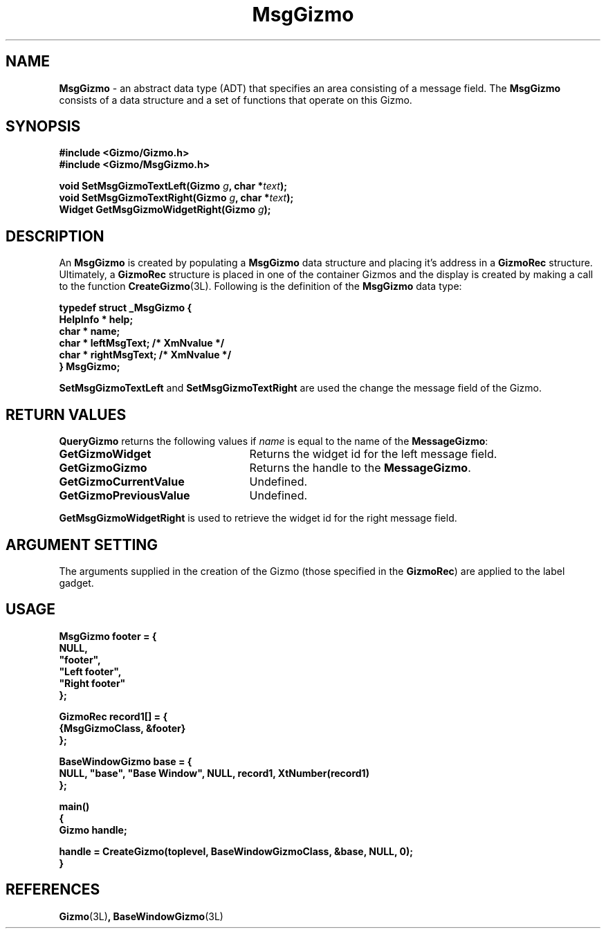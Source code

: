 '\"ident        "@(#)MGizmo:man/msg.man	1.1"
.TH MsgGizmo 3L
.SH NAME
\f(CBMsgGizmo\f1 \- an abstract data type (ADT) that specifies an area
consisting of a message field.
The \f(CBMsgGizmo\fP
consists of a data structure and a set of functions that operate on this
Gizmo.
.SH SYNOPSIS
.nf
.ft CB
#include <Gizmo/Gizmo.h>
#include <Gizmo/MsgGizmo.h>

void   SetMsgGizmoTextLeft(Gizmo \fIg\fP, char *\fItext\fP);
void   SetMsgGizmoTextRight(Gizmo \fIg\fP, char *\fItext\fP);
Widget GetMsgGizmoWidgetRight(Gizmo \fIg\fP);
.ft
.fi
.SH "DESCRIPTION"
An \f(CBMsgGizmo\fP is created by populating a \f(CBMsgGizmo\fP data
structure and placing it's address in a \f(CBGizmoRec\fP structure.
Ultimately, a \f(CBGizmoRec\fP structure is placed in one of the container
Gizmos and the display is created by making a call to the function
\f(CBCreateGizmo\fP(3L).
Following is the definition of the \f(CBMsgGizmo\fP data type:
.PP
.nf
.ft CB
typedef struct _MsgGizmo {
        HelpInfo *      help;
        char *          name;
        char *          leftMsgText;           /* XmNvalue */
        char *          rightMsgText;          /* XmNvalue */
} MsgGizmo;
.fi
.PP
\f(CBSetMsgGizmoTextLeft\fP and \f(CBSetMsgGizmoTextRight\fP
are used the change the message field of the Gizmo.
.SH "RETURN VALUES"
\f(CBQueryGizmo\fP returns the following values if \fIname\fP is equal
to the name of the \f(CBMessageGizmo\fP:
.IP \fBGetGizmoWidget\fP 25
Returns the widget id for the left message field.
.IP \fBGetGizmoGizmo\fP 25
Returns the handle to the \f(CBMessageGizmo\fP.
.IP \fBGetGizmoCurrentValue\fP 25
Undefined.
.IP \fBGetGizmoPreviousValue\fP 25
Undefined.
.PP
\f(CBGetMsgGizmoWidgetRight\fP is used to retrieve the widget id for the
right message field.
.SH "ARGUMENT SETTING"
The arguments supplied in the creation of the Gizmo (those specified
in the \fBGizmoRec\fP) are applied to the label gadget.
.SH "USAGE"
.nf
.ft CB
MsgGizmo      footer = {
        NULL,
        "footer",
        "Left footer",
        "Right footer"
};

GizmoRec        record1[] = {
        {MsgGizmoClass, &footer}
};

BaseWindowGizmo base = {
        NULL, "base", "Base Window", NULL, record1, XtNumber(record1)
};

main()
{
        Gizmo   handle;

        handle = CreateGizmo(toplevel, BaseWindowGizmoClass, &base, NULL, 0);
}
.fi
.SH "REFERENCES"
.ft CB
Gizmo\f(CW(3L)\fP,
BaseWindowGizmo\f(CW(3L)\fP
